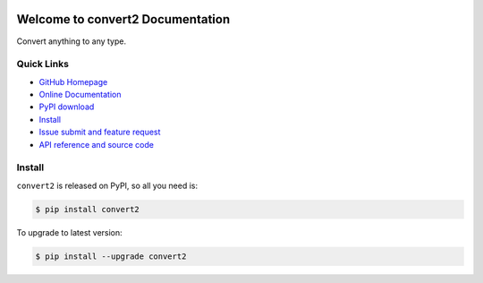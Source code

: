.. image:: https://travis-ci.org/MacHu-GWU/convert2-project.svg?branch=master

.. image:: https://img.shields.io/pypi/v/convert2.svg

.. image:: https://img.shields.io/pypi/l/convert2.svg

.. image:: https://img.shields.io/pypi/pyversions/convert2.svg


Welcome to convert2 Documentation
========================================
Convert anything to any type.


**Quick Links**
-------------------------------------------------------------------------------
- `GitHub Homepage <https://github.com/MacHu-GWU/convert2-project>`_
- `Online Documentation <http://pythonhosted.org/convert2>`_
- `PyPI download <https://pypi.python.org/pypi/convert2>`_
- `Install <install_>`_
- `Issue submit and feature request <https://github.com/MacHu-GWU/convert2-project/issues>`_
- `API reference and source code <http://pythonhosted.org/convert2/py-modindex.html>`_


.. _install:

Install
-------------------------------------------------------------------------------

``convert2`` is released on PyPI, so all you need is:

.. code-block:: console

	$ pip install convert2

To upgrade to latest version:

.. code-block:: console

	$ pip install --upgrade convert2